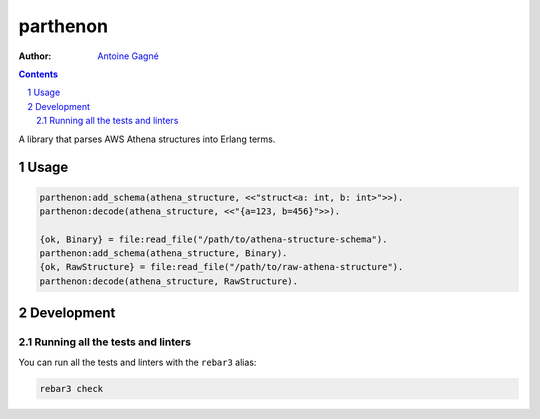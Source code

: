 =========
parthenon
=========

.. image:: https://github.com/AntoineGagne/parthenon/actions/workflows/erlang.yml/badge.svg
    :target: https://github.com/AntoineGagne/parthenon/actions

:Author: `Antoine Gagné <gagnantoine@gmail.com>`_

.. contents::
    :backlinks: none

.. sectnum::

A library that parses AWS Athena structures into Erlang terms.

Usage
=====

.. code-block:: erlang

    parthenon:add_schema(athena_structure, <<"struct<a: int, b: int>">>).
    parthenon:decode(athena_structure, <<"{a=123, b=456}">>).

    {ok, Binary} = file:read_file("/path/to/athena-structure-schema").
    parthenon:add_schema(athena_structure, Binary).
    {ok, RawStructure} = file:read_file("/path/to/raw-athena-structure").
    parthenon:decode(athena_structure, RawStructure).

Development
===========

Running all the tests and linters
---------------------------------

You can run all the tests and linters with the ``rebar3`` alias:

.. code-block:: sh

    rebar3 check
